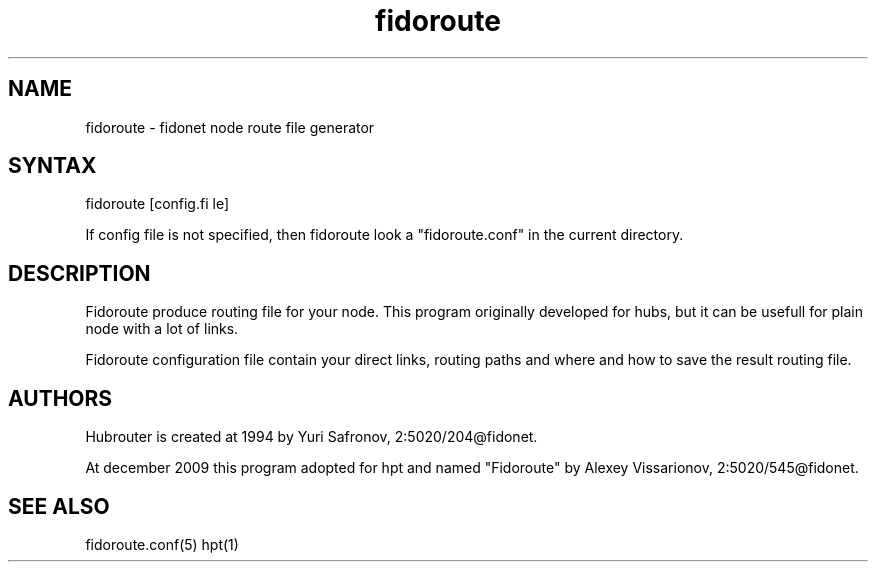 .% $Id$
.TH "fidoroute" "1" "1.0" "Stas Degteff <stas_degteff@users.sourceforge.net>" "Fidonet"
.SH "NAME"
.LP 
fidoroute \- fidonet node route file generator


.SH "SYNTAX"
.LP 
fidoroute [config.fi le]

If config file is not specified, then fidoroute look a "fidoroute.conf" in the current directory.

.SH "DESCRIPTION"
.LP 
Fidoroute produce routing file for your node.
This program originally developed for hubs, but it can be usefull for plain
node with a lot of links.
.LP 
Fidoroute configuration file contain your direct links, 
routing paths and where and how to save the result routing file.
.SH "AUTHORS"
.LP 
Hubrouter is created at 1994 by Yuri Safronov, 2:5020/204@fidonet.

At december 2009 this program adopted for hpt and named "Fidoroute" by Alexey Vissarionov, 2:5020/545@fidonet.
.SH "SEE ALSO"
.LP 
fidoroute.conf(5) hpt(1)
